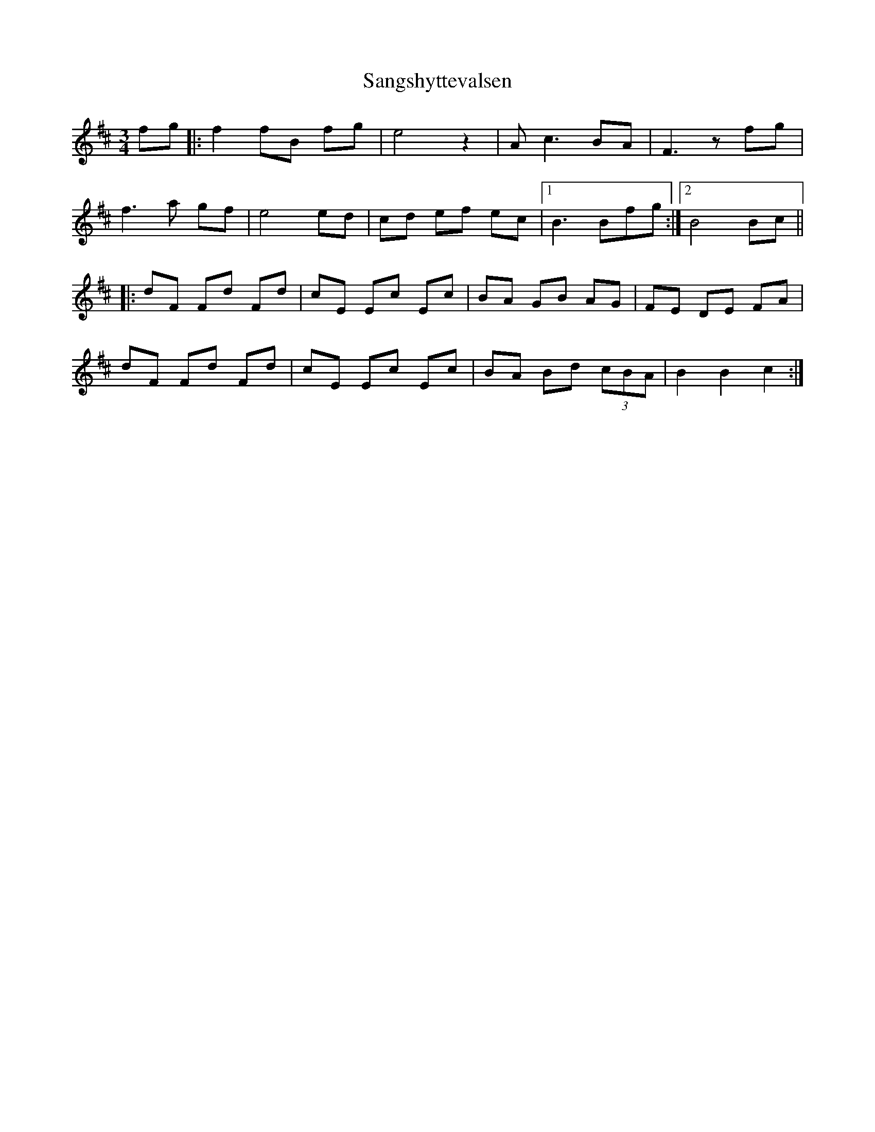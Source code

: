X: 35929
T: Sangshyttevalsen
R: waltz
M: 3/4
K: Bminor
fg|:f2 fB fg|e4 z2|A c3 BA|F3 z fg|
f3 a gf|e4 ed|cd ef ec|1 B3 Bfg:|2 B4 Bc||
|:dF Fd Fd|cE Ec Ec|BA GB AG|FE DE FA|
dF Fd Fd|cE Ec Ec|BA Bd (3cBA|B2 B2 c2:|

